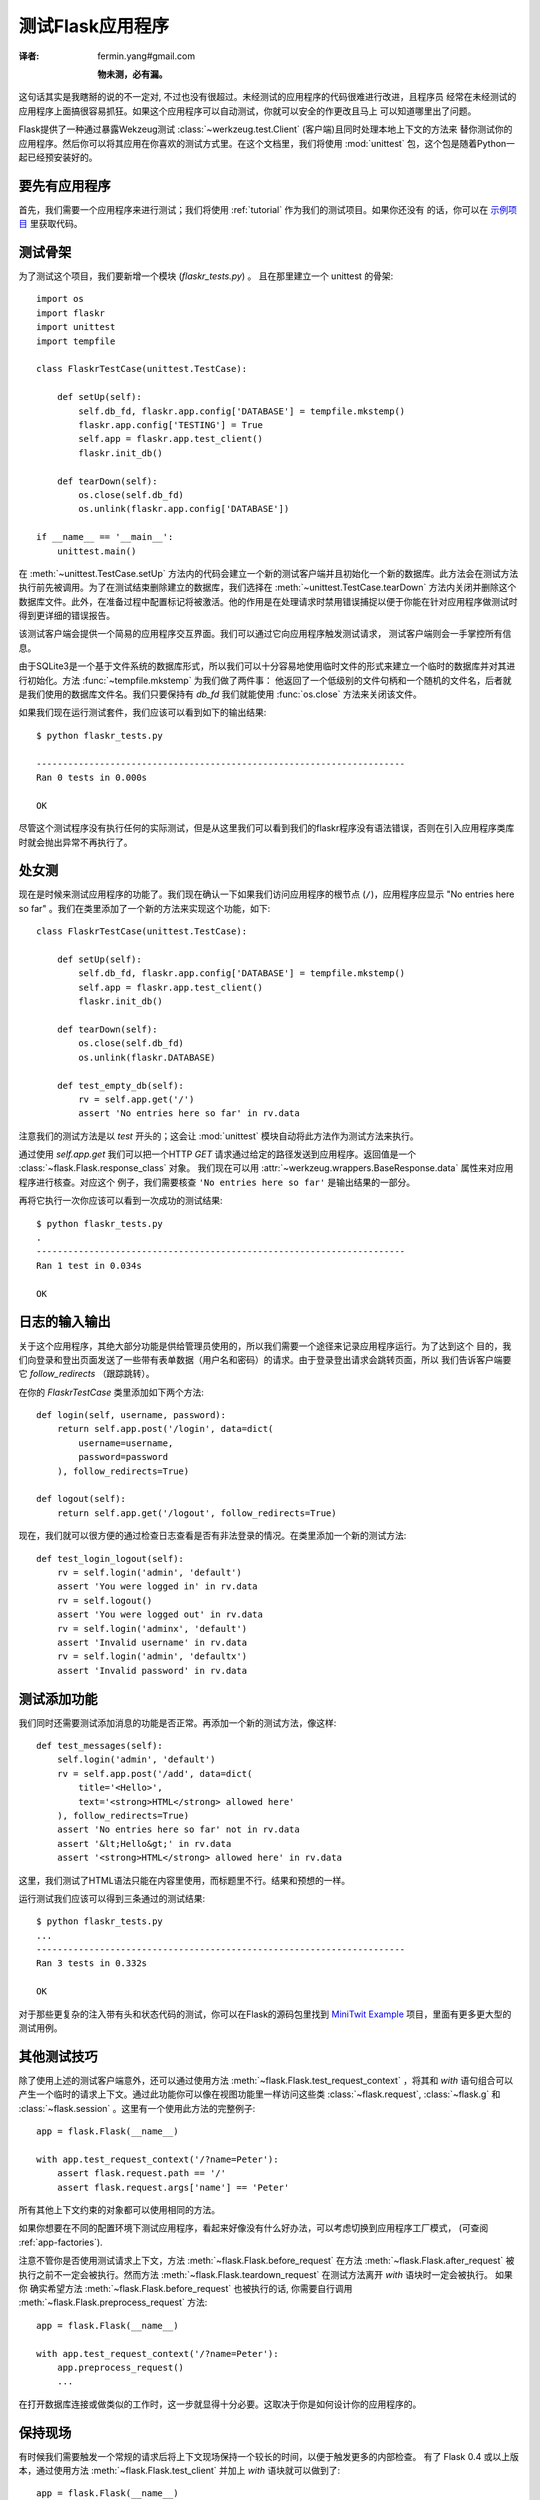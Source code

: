 .. _testing:

测试Flask应用程序
==========================
:译者: fermin.yang#gmail.com

   **物未测，必有漏。**

这句话其实是我瞎掰的说的不一定对, 不过也没有很超过。未经测试的应用程序的代码很难进行改进，且程序员
经常在未经测试的应用程序上面搞很容易抓狂。如果这个应用程序可以自动测试，你就可以安全的作更改且马上
可以知道哪里出了问题。

Flask提供了一种通过暴露Wekzeug测试 :class:`~werkzeug.test.Client` (客户端)且同时处理本地上下文的方法来
替你测试你的应用程序。然后你可以将其应用在你喜欢的测试方式里。在这个文档里，我们将使用 :mod:`unittest` 
包，这个包是随着Python一起已经预安装好的。

要先有应用程序
---------------

首先，我们需要一个应用程序来进行测试；我们将使用 :ref:`tutorial` 作为我们的测试项目。如果你还没有
的话，你可以在 `示例项目`_ 里获取代码。

.. _示例项目:
   http://github.com/mitsuhiko/flask/tree/master/examples/flaskr/

测试骨架
--------------------

为了测试这个项目，我们要新增一个模块 (`flaskr_tests.py`) 。 
且在那里建立一个 unittest 的骨架::

    import os
    import flaskr
    import unittest
    import tempfile

    class FlaskrTestCase(unittest.TestCase):

        def setUp(self):
            self.db_fd, flaskr.app.config['DATABASE'] = tempfile.mkstemp()
            flaskr.app.config['TESTING'] = True
            self.app = flaskr.app.test_client()
            flaskr.init_db()

        def tearDown(self):
            os.close(self.db_fd)
            os.unlink(flaskr.app.config['DATABASE'])

    if __name__ == '__main__':
        unittest.main()

在 :meth:`~unittest.TestCase.setUp` 方法内的代码会建立一个新的测试客户端并且初始化一个新的数据库。此方法会在测试方法执行前先被调用。为了在测试结束删除建立的数据库，我们选择在 :meth:`~unittest.TestCase.tearDown` 方法内关闭并删除这个数据库文件。此外，在准备过程中配置标记将被激活。他的作用是在处理请求时禁用错误捕捉以便于你能在针对应用程序做测试时得到更详细的错误报告。

该测试客户端会提供一个简易的应用程序交互界面。我们可以通过它向应用程序触发测试请求， 测试客户端则会一手掌控所有信息。

由于SQLite3是一个基于文件系统的数据库形式，所以我们可以十分容易地使用临时文件的形式来建立一个临时的数据库并对其进行初始化。方法 :func:`~tempfile.mkstemp` 为我们做了两件事： 他返回了一个低级别的文件句柄和一个随机的文件名，后者就是我们使用的数据库文件名。我们只要保持有 `db_fd` 我们就能使用 :func:`os.close` 方法来关闭该文件。

如果我们现在运行测试套件，我们应该可以看到如下的输出结果::

    $ python flaskr_tests.py

    ----------------------------------------------------------------------
    Ran 0 tests in 0.000s

    OK

尽管这个测试程序没有执行任何的实际测试，但是从这里我们可以看到我们的flaskr程序没有语法错误，否则在引入应用程序类库时就会抛出异常不再执行了。

处女测
--------------

现在是时候来测试应用程序的功能了。我们现在确认一下如果我们访问应用程序的根节点 (``/``)，应用程序应显示 "No entries here so far" 。我们在类里添加了一个新的方法来实现这个功能，如下::

    class FlaskrTestCase(unittest.TestCase):

        def setUp(self):
            self.db_fd, flaskr.app.config['DATABASE'] = tempfile.mkstemp()
            self.app = flaskr.app.test_client()
            flaskr.init_db()

        def tearDown(self):
            os.close(self.db_fd)
            os.unlink(flaskr.DATABASE)

        def test_empty_db(self):
            rv = self.app.get('/')
            assert 'No entries here so far' in rv.data

注意我们的测试方法是以 `test` 开头的；这会让 :mod:`unittest` 模块自动将此方法作为测试方法来执行。

通过使用 `self.app.get` 我们可以把一个HTTP `GET` 请求通过给定的路径发送到应用程序。返回值是一个  :class:`~flask.Flask.response_class` 对象。
我们现在可以用 :attr:`~werkzeug.wrappers.BaseResponse.data` 属性来对应用程序进行核查。对应这个
例子，我们需要核查 ``'No entries here so far'`` 是输出结果的一部分。

再将它执行一次你应该可以看到一次成功的测试结果::

    $ python flaskr_tests.py
    .
    ----------------------------------------------------------------------
    Ran 1 test in 0.034s

    OK

日志的输入输出
------------------

关于这个应用程序，其绝大部分功能是供给管理员使用的，所以我们需要一个途径来记录应用程序运行。为了达到这个
目的，我们向登录和登出页面发送了一些带有表单数据（用户名和密码）的请求。由于登录登出请求会跳转页面，所以
我们告诉客户端要它 `follow_redirects` （跟踪跳转）。

在你的 `FlaskrTestCase` 类里添加如下两个方法::

   def login(self, username, password):
       return self.app.post('/login', data=dict(
           username=username,
           password=password
       ), follow_redirects=True)

   def logout(self):
       return self.app.get('/logout', follow_redirects=True)

现在，我们就可以很方便的通过检查日志查看是否有非法登录的情况。在类里添加一个新的测试方法::

   def test_login_logout(self):
       rv = self.login('admin', 'default')
       assert 'You were logged in' in rv.data
       rv = self.logout()
       assert 'You were logged out' in rv.data
       rv = self.login('adminx', 'default')
       assert 'Invalid username' in rv.data
       rv = self.login('admin', 'defaultx')
       assert 'Invalid password' in rv.data

测试添加功能
--------------------

我们同时还需要测试添加消息的功能是否正常。再添加一个新的测试方法，像这样::

    def test_messages(self):
        self.login('admin', 'default')
        rv = self.app.post('/add', data=dict(
            title='<Hello>',
            text='<strong>HTML</strong> allowed here'
        ), follow_redirects=True)
        assert 'No entries here so far' not in rv.data
        assert '&lt;Hello&gt;' in rv.data
        assert '<strong>HTML</strong> allowed here' in rv.data

这里，我们测试了HTML语法只能在内容里使用，而标题里不行。结果和预想的一样。

运行测试我们应该可以得到三条通过的测试结果::

    $ python flaskr_tests.py
    ...
    ----------------------------------------------------------------------
    Ran 3 tests in 0.332s

    OK

对于那些更复杂的注入带有头和状态代码的测试，你可以在Flask的源码包里找到
`MiniTwit Example`_ 项目，里面有更多更大型的测试用例。


.. _MiniTwit Example:
   http://github.com/mitsuhiko/flask/tree/master/examples/minitwit/


其他测试技巧
--------------------

除了使用上述的测试客户端意外，还可以通过使用方法 :meth:`~flask.Flask.test_request_context` 
，将其和 `with` 语句组合可以产生一个临时的请求上下文。通过此功能你可以像在视图功能里一样访问这些类 :class:`~flask.request`,
:class:`~flask.g` 和 :class:`~flask.session` 。这里有一个使用此方法的完整例子::

    app = flask.Flask(__name__)

    with app.test_request_context('/?name=Peter'):
        assert flask.request.path == '/'
        assert flask.request.args['name'] == 'Peter'

所有其他上下文约束的对象都可以使用相同的方法。

如果你想要在不同的配置环境下测试应用程序，看起来好像没有什么好办法，可以考虑切换到应用程序工厂模式，
(可查阅 :ref:`app-factories`).

注意不管你是否使用测试请求上下文，方法 :meth:`~flask.Flask.before_request` 在方法
:meth:`~flask.Flask.after_request` 被执行之前不一定会被执行。然而方法
:meth:`~flask.Flask.teardown_request` 在测试方法离开 `with` 语块时一定会被执行。  如果你
确实希望方法 :meth:`~flask.Flask.before_request` 也被执行的话, 你需要自行调用
:meth:`~flask.Flask.preprocess_request` 方法::

    app = flask.Flask(__name__)

    with app.test_request_context('/?name=Peter'):
        app.preprocess_request()
        ...

在打开数据库连接或做类似的工作时，这一步就显得十分必要。这取决于你是如何设计你的应用程序的。

保持现场
--------------------------

.. versionadded:: 0.4

有时候我们需要触发一个常规的请求后将上下文现场保持一个较长的时间，以便于触发更多的内部检查。 
有了 Flask 0.4 或以上版本，通过使用方法 :meth:`~flask.Flask.test_client` 
并加上 `with` 语块就可以做到了::

    app = flask.Flask(__name__)

    with app.test_client() as c:
        rv = c.get('/?tequila=42')
        assert request.args['tequila'] == '42'

如果你使用了方法 :meth:`~flask.Flask.test_client` 但是没有加上 `with` 语块, `assert` 语句会报错。
这是因为这里的 `request` 不可用 (因为此操作在在实际请求之外).
不管如何, 记住任何 :meth:`~flask.Flask.after_request` 方法在此时已经被执行，所以你的数据库连接和
其他所有操作可能已经被关闭了。
